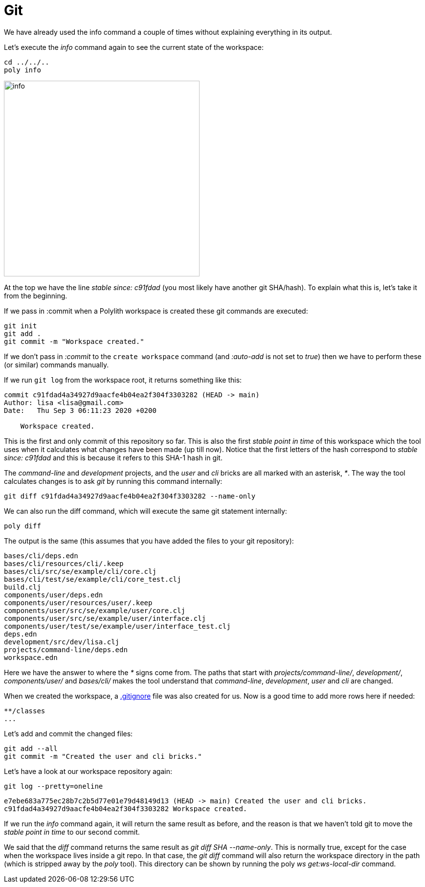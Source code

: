 = Git

We have already used the info command a couple of times without explaining everything in its output.

Let's execute the _info_ command again to see the current state of the workspace:

[source,shell]
----
cd ../../..
poly info
----

image::images/git/info.png[alt=info,width=400]

At the top we have the line _stable since: c91fdad_ (you most likely have another git SHA/hash). To explain what this is, let's take it from the beginning.

If we pass in :commit when a Polylith workspace is created these git commands are executed:

[source,shell]
----
git init
git add .
git commit -m "Workspace created."
----

If we don't pass in _:commit_ to the `create workspace` command (and _:auto-add_ is not set to _true_) then we have to perform these (or similar) commands manually.

If we run `git log` from the workspace root, it returns something like this:

[source,shell]
----
commit c91fdad4a34927d9aacfe4b04ea2f304f3303282 (HEAD -> main)
Author: lisa <lisa@gmail.com>
Date:   Thu Sep 3 06:11:23 2020 +0200

    Workspace created.
----

This is the first and only commit of this repository so far. This is also the first _stable point in time_ of this workspace which the tool uses when it calculates what changes have been made (up till now). Notice that the first letters of the hash correspond to _stable since: c91fdad_ and this is because it refers to this SHA-1 hash in git.

The _command-line_ and _development_ projects, and the _user_ and _cli_ bricks are all marked with an asterisk, _*_. The way the tool calculates changes is to ask _git_ by running this command internally:

[source,shell]
----
git diff c91fdad4a34927d9aacfe4b04ea2f304f3303282 --name-only
----

We can also run the diff command, which will execute the same git statement internally:

[source,shell]
----
poly diff
----

The output is the same (this assumes that you have added the files to your git repository):

[source,shell]
----
bases/cli/deps.edn
bases/cli/resources/cli/.keep
bases/cli/src/se/example/cli/core.clj
bases/cli/test/se/example/cli/core_test.clj
build.clj
components/user/deps.edn
components/user/resources/user/.keep
components/user/src/se/example/user/core.clj
components/user/src/se/example/user/interface.clj
components/user/test/se/example/user/interface_test.clj
deps.edn
development/src/dev/lisa.clj
projects/command-line/deps.edn
workspace.edn
----

Here we have the answer to where the _*_ signs come from. The paths that start with _projects/command-line/_, _development/_, _components/user/_ and _bases/cli/_ makes the tool understand that _command-line_, _development_, _user_ and _cli_ are changed.

When we created the workspace, a https://git-scm.com/docs/gitignore[.gitignore] file was also created for us. Now is a good time to add more rows here if needed:

[source,shell]
----
**/classes
...
----

Let's add and commit the changed files:

[source,shell]
----
git add --all
git commit -m "Created the user and cli bricks."
----

Let's have a look at our workspace repository again:

[source,shell]
----
git log --pretty=oneline
----

[source,shell]
----
e7ebe683a775ec28b7c2b5d77e01e79d48149d13 (HEAD -> main) Created the user and cli bricks.
c91fdad4a34927d9aacfe4b04ea2f304f3303282 Workspace created.
----

If we run the _info_ command again, it will return the same result as before, and the reason is that we haven't told git to move the _stable point in time_ to our second commit.

We said that the _diff_ command returns the same result as _git diff SHA --name-only_. This is normally true, except for the case when the workspace lives inside a git repo. In that case, the _git diff_ command will also return the workspace directory in the path (which is stripped away by the _poly_ tool). This directory can be shown by running the poly _ws get:ws-local-dir_ command.
